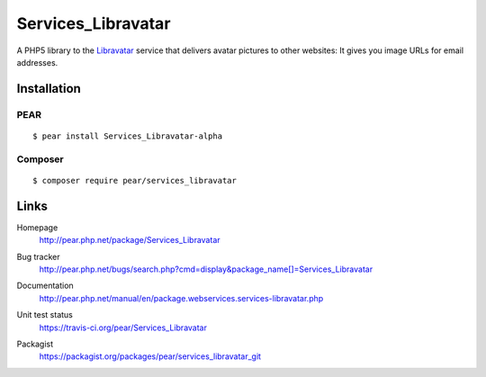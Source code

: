 *******************
Services_Libravatar
*******************
A PHP5 library to the `Libravatar <https://www.libravatar.org/>`_ service
that delivers avatar pictures to other websites:
It gives you image URLs for email addresses. 

============
Installation
============

PEAR
====
::

    $ pear install Services_Libravatar-alpha


Composer
========
::

    $ composer require pear/services_libravatar


=====
Links
=====
Homepage
  http://pear.php.net/package/Services_Libravatar
Bug tracker
  http://pear.php.net/bugs/search.php?cmd=display&package_name[]=Services_Libravatar
Documentation
  http://pear.php.net/manual/en/package.webservices.services-libravatar.php
Unit test status
  https://travis-ci.org/pear/Services_Libravatar

  .. image:: https://travis-ci.org/pear/Services_Libravatar.svg?branch=master
     :target: https://travis-ci.org/pear/Services_Libravatar
Packagist
  https://packagist.org/packages/pear/services_libravatar_git
